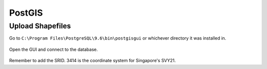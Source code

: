 PostGIS
=========

Upload Shapefiles
------------------

Go to ``C:\Program Files\PostgreSQL\9.6\bin\postgisgui`` or whichever directory it was installed in.


.. figure:: img/postgis1.PNG
    :width: 300px
    :align: center
    :figclass: align-center

Open the GUI and connect to the database.
    
.. figure:: img/postgis2.PNG
    :width: 400px
    :align: center
    :figclass: align-center
    
Remember to add the SRID. 3414 is the coordinate system for Singapore's SVY21.

